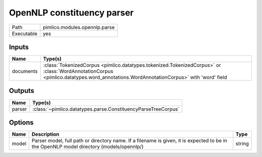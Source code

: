 OpenNLP constituency parser
~~~~~~~~~~~~~~~~~~~~~~~~~~~

.. py:module:: pimlico.modules.opennlp.parse

+------------+-------------------------------+
| Path       | pimlico.modules.opennlp.parse |
+------------+-------------------------------+
| Executable | yes                           |
+------------+-------------------------------+

.. todo::

   Document this module


Inputs
======

+-----------+-------------------------------------------------------------------------------------------------------------------------------------------------------------------------------------+
| Name      | Type(s)                                                                                                                                                                             |
+===========+=====================================================================================================================================================================================+
| documents | :class:`TokenizedCorpus <pimlico.datatypes.tokenized.TokenizedCorpus>` or :class:`WordAnnotationCorpus <pimlico.datatypes.word_annotations.WordAnnotationCorpus>` with 'word' field |
+-----------+-------------------------------------------------------------------------------------------------------------------------------------------------------------------------------------+

Outputs
=======

+--------+---------------------------------------------------------------+
| Name   | Type(s)                                                       |
+========+===============================================================+
| parser | :class:`~pimlico.datatypes.parse.ConstituencyParseTreeCorpus` |
+--------+---------------------------------------------------------------+

Options
=======

+-------+------------------------------------------------------------------------------------------------------------------------------------------+--------+
| Name  | Description                                                                                                                              | Type   |
+=======+==========================================================================================================================================+========+
| model | Parser model, full path or directory name. If a filename is given, it is expected to be in the OpenNLP model directory (models/opennlp/) | string |
+-------+------------------------------------------------------------------------------------------------------------------------------------------+--------+

